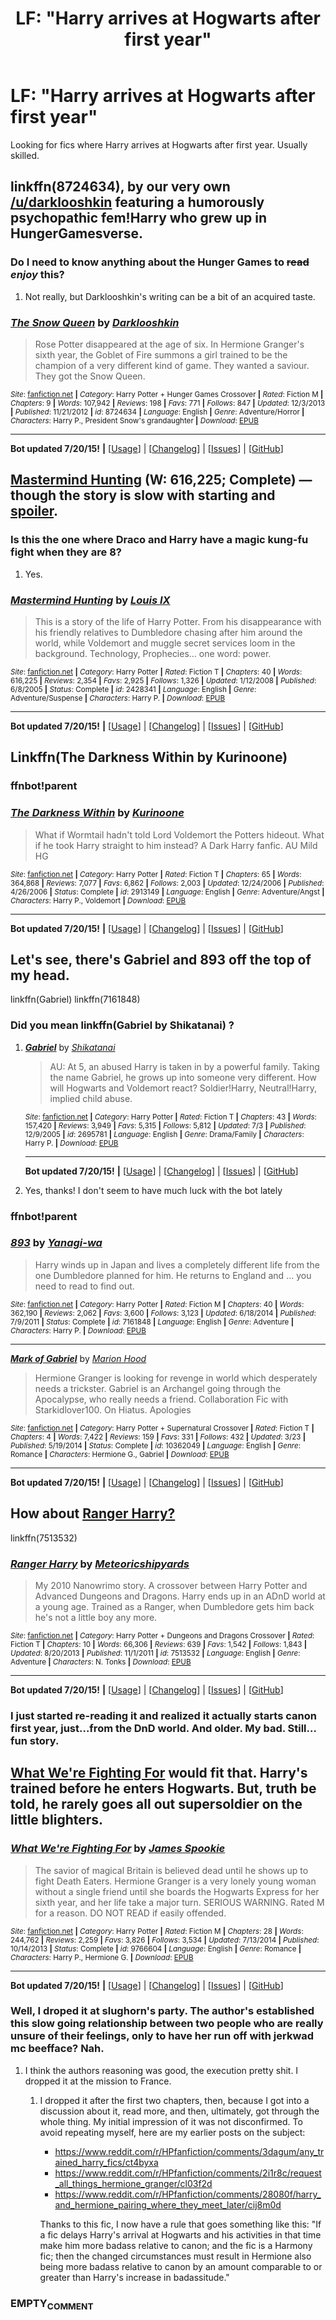 #+TITLE: LF: "Harry arrives at Hogwarts after first year"

* LF: "Harry arrives at Hogwarts after first year"
:PROPERTIES:
:Author: tusing
:Score: 4
:DateUnix: 1437465144.0
:DateShort: 2015-Jul-21
:FlairText: Request
:END:
Looking for fics where Harry arrives at Hogwarts after first year. Usually skilled.


** linkffn(8724634), by our very own [[/u/darklooshkin]] featuring a humorously psychopathic fem!Harry who grew up in HungerGamesverse.
:PROPERTIES:
:Author: turbinicarpus
:Score: 3
:DateUnix: 1437711767.0
:DateShort: 2015-Jul-24
:END:

*** Do I need to know anything about the Hunger Games to +read+ /enjoy/ this?
:PROPERTIES:
:Author: tusing
:Score: 2
:DateUnix: 1437716248.0
:DateShort: 2015-Jul-24
:END:

**** Not really, but Darklooshkin's writing can be a bit of an acquired taste.
:PROPERTIES:
:Author: turbinicarpus
:Score: 1
:DateUnix: 1437716559.0
:DateShort: 2015-Jul-24
:END:


*** [[http://www.fanfiction.net/s/8724634/1/][*/The Snow Queen/*]] by [[https://www.fanfiction.net/u/2675104/Darklooshkin][/Darklooshkin/]]

#+begin_quote
  Rose Potter disappeared at the age of six. In Hermione Granger's sixth year, the Goblet of Fire summons a girl trained to be the champion of a very different kind of game. They wanted a saviour. They got the Snow Queen.
#+end_quote

^{/Site/: [[http://www.fanfiction.net/][fanfiction.net]] *|* /Category/: Harry Potter + Hunger Games Crossover *|* /Rated/: Fiction M *|* /Chapters/: 9 *|* /Words/: 107,942 *|* /Reviews/: 198 *|* /Favs/: 771 *|* /Follows/: 847 *|* /Updated/: 12/3/2013 *|* /Published/: 11/21/2012 *|* /id/: 8724634 *|* /Language/: English *|* /Genre/: Adventure/Horror *|* /Characters/: Harry P., President Snow's grandaughter *|* /Download/: [[http://ficsave.com/?story_url=https://www.fanfiction.net/s/8724634&format=epub&auto_download=yes][EPUB]]}

--------------

*Bot updated 7/20/15!* *|* [[[https://github.com/tusing/reddit-ffn-bot/wiki/Usage][Usage]]] | [[[https://github.com/tusing/reddit-ffn-bot/wiki/Changelog][Changelog]]] | [[[https://github.com/tusing/reddit-ffn-bot/issues/][Issues]]] | [[[https://github.com/tusing/reddit-ffn-bot/][GitHub]]]
:PROPERTIES:
:Author: FanfictionBot
:Score: 1
:DateUnix: 1437711806.0
:DateShort: 2015-Jul-24
:END:


** [[https://www.fanfiction.net/s/2428341/1/Mastermind-Hunting][Mastermind Hunting]] (W: 616,225; Complete) --- though the story is slow with starting and [[/s][spoiler]].
:PROPERTIES:
:Author: OutOfNiceUsernames
:Score: 2
:DateUnix: 1437468118.0
:DateShort: 2015-Jul-21
:END:

*** Is this the one where Draco and Harry have a magic kung-fu fight when they are 8?
:PROPERTIES:
:Author: Evilsbane
:Score: 2
:DateUnix: 1437488265.0
:DateShort: 2015-Jul-21
:END:

**** Yes.
:PROPERTIES:
:Author: ryanvdb
:Score: 3
:DateUnix: 1437512443.0
:DateShort: 2015-Jul-22
:END:


*** [[http://www.fanfiction.net/s/2428341/1/][*/Mastermind Hunting/*]] by [[https://www.fanfiction.net/u/682104/Louis-IX][/Louis IX/]]

#+begin_quote
  This is a story of the life of Harry Potter. From his disappearance with his friendly relatives to Dumbledore chasing after him around the world, while Voldemort and muggle secret services loom in the background. Technology, Prophecies... one word: power.
#+end_quote

^{/Site/: [[http://www.fanfiction.net/][fanfiction.net]] *|* /Category/: Harry Potter *|* /Rated/: Fiction T *|* /Chapters/: 40 *|* /Words/: 616,225 *|* /Reviews/: 2,354 *|* /Favs/: 2,925 *|* /Follows/: 1,326 *|* /Updated/: 1/12/2008 *|* /Published/: 6/8/2005 *|* /Status/: Complete *|* /id/: 2428341 *|* /Language/: English *|* /Genre/: Adventure/Suspense *|* /Characters/: Harry P. *|* /Download/: [[http://ficsave.com/?story_url=https://www.fanfiction.net/s/2428341&format=epub&auto_download=yes][EPUB]]}

--------------

*Bot updated 7/20/15!* *|* [[[https://github.com/tusing/reddit-ffn-bot/wiki/Usage][Usage]]] | [[[https://github.com/tusing/reddit-ffn-bot/wiki/Changelog][Changelog]]] | [[[https://github.com/tusing/reddit-ffn-bot/issues/][Issues]]] | [[[https://github.com/tusing/reddit-ffn-bot/][GitHub]]]
:PROPERTIES:
:Author: FanfictionBot
:Score: 1
:DateUnix: 1437468137.0
:DateShort: 2015-Jul-21
:END:


** Linkffn(The Darkness Within by Kurinoone)
:PROPERTIES:
:Score: 2
:DateUnix: 1437500475.0
:DateShort: 2015-Jul-21
:END:

*** ffnbot!parent
:PROPERTIES:
:Author: StuxCrystal
:Score: 1
:DateUnix: 1437514677.0
:DateShort: 2015-Jul-22
:END:


*** [[http://www.fanfiction.net/s/2913149/1/][*/The Darkness Within/*]] by [[https://www.fanfiction.net/u/1034541/Kurinoone][/Kurinoone/]]

#+begin_quote
  What if Wormtail hadn't told Lord Voldemort the Potters hideout. What if he took Harry straight to him instead? A Dark Harry fanfic. AU Mild HG
#+end_quote

^{/Site/: [[http://www.fanfiction.net/][fanfiction.net]] *|* /Category/: Harry Potter *|* /Rated/: Fiction T *|* /Chapters/: 65 *|* /Words/: 364,868 *|* /Reviews/: 7,077 *|* /Favs/: 6,862 *|* /Follows/: 2,003 *|* /Updated/: 12/24/2006 *|* /Published/: 4/26/2006 *|* /Status/: Complete *|* /id/: 2913149 *|* /Language/: English *|* /Genre/: Adventure/Angst *|* /Characters/: Harry P., Voldemort *|* /Download/: [[http://ficsave.com/?story_url=https://www.fanfiction.net/s/2913149/1/The-Darkness-Within&format=epub&auto_download=yes][EPUB]]}

--------------

*Bot updated 7/20/15!* *|* [[[https://github.com/tusing/reddit-ffn-bot/wiki/Usage][Usage]]] | [[[https://github.com/tusing/reddit-ffn-bot/wiki/Changelog][Changelog]]] | [[[https://github.com/tusing/reddit-ffn-bot/issues/][Issues]]] | [[[https://github.com/tusing/reddit-ffn-bot/][GitHub]]]
:PROPERTIES:
:Author: FanfictionBot
:Score: 1
:DateUnix: 1437514688.0
:DateShort: 2015-Jul-22
:END:


** Let's see, there's Gabriel and 893 off the top of my head.

linkffn(Gabriel) linkffn(7161848)
:PROPERTIES:
:Author: midasgoldentouch
:Score: 1
:DateUnix: 1437508315.0
:DateShort: 2015-Jul-22
:END:

*** Did you mean linkffn(Gabriel by Shikatanai) ?
:PROPERTIES:
:Score: 3
:DateUnix: 1437524110.0
:DateShort: 2015-Jul-22
:END:

**** [[http://www.fanfiction.net/s/2695781/1/][*/Gabriel/*]] by [[https://www.fanfiction.net/u/107578/Shikatanai][/Shikatanai/]]

#+begin_quote
  AU: At 5, an abused Harry is taken in by a powerful family. Taking the name Gabriel, he grows up into someone very different. How will Hogwarts and Voldemort react? Soldier!Harry, Neutral!Harry, implied child abuse.
#+end_quote

^{/Site/: [[http://www.fanfiction.net/][fanfiction.net]] *|* /Category/: Harry Potter *|* /Rated/: Fiction T *|* /Chapters/: 43 *|* /Words/: 157,420 *|* /Reviews/: 3,949 *|* /Favs/: 5,315 *|* /Follows/: 5,812 *|* /Updated/: 7/3 *|* /Published/: 12/9/2005 *|* /id/: 2695781 *|* /Language/: English *|* /Genre/: Drama/Family *|* /Characters/: Harry P. *|* /Download/: [[http://ficsave.com/?story_url=https://www.fanfiction.net/s/2695781/1/Gabriel&format=epub&auto_download=yes][EPUB]]}

--------------

*Bot updated 7/20/15!* *|* [[[https://github.com/tusing/reddit-ffn-bot/wiki/Usage][Usage]]] | [[[https://github.com/tusing/reddit-ffn-bot/wiki/Changelog][Changelog]]] | [[[https://github.com/tusing/reddit-ffn-bot/issues/][Issues]]] | [[[https://github.com/tusing/reddit-ffn-bot/][GitHub]]]
:PROPERTIES:
:Author: FanfictionBot
:Score: 1
:DateUnix: 1437524132.0
:DateShort: 2015-Jul-22
:END:


**** Yes, thanks! I don't seem to have much luck with the bot lately
:PROPERTIES:
:Author: midasgoldentouch
:Score: 1
:DateUnix: 1437593796.0
:DateShort: 2015-Jul-23
:END:


*** ffnbot!parent
:PROPERTIES:
:Author: StuxCrystal
:Score: 1
:DateUnix: 1437514693.0
:DateShort: 2015-Jul-22
:END:


*** [[http://www.fanfiction.net/s/7161848/1/][*/893/*]] by [[https://www.fanfiction.net/u/568270/Yanagi-wa][/Yanagi-wa/]]

#+begin_quote
  Harry winds up in Japan and lives a completely different life from the one Dumbledore planned for him. He returns to England and ... you need to read to find out.
#+end_quote

^{/Site/: [[http://www.fanfiction.net/][fanfiction.net]] *|* /Category/: Harry Potter *|* /Rated/: Fiction M *|* /Chapters/: 40 *|* /Words/: 362,190 *|* /Reviews/: 2,062 *|* /Favs/: 3,600 *|* /Follows/: 3,123 *|* /Updated/: 6/18/2014 *|* /Published/: 7/9/2011 *|* /Status/: Complete *|* /id/: 7161848 *|* /Language/: English *|* /Genre/: Adventure *|* /Characters/: Harry P. *|* /Download/: [[http://ficsave.com/?story_url=https://www.fanfiction.net/s/7161848&format=epub&auto_download=yes][EPUB]]}

--------------

[[http://www.fanfiction.net/s/10362049/1/][*/Mark of Gabriel/*]] by [[https://www.fanfiction.net/u/4616218/Marion-Hood][/Marion Hood/]]

#+begin_quote
  Hermione Granger is looking for revenge in world which desperately needs a trickster. Gabriel is an Archangel going through the Apocalypse, who really needs a friend. Collaboration Fic with Starkidlover100. On Hiatus. Apologies
#+end_quote

^{/Site/: [[http://www.fanfiction.net/][fanfiction.net]] *|* /Category/: Harry Potter + Supernatural Crossover *|* /Rated/: Fiction T *|* /Chapters/: 4 *|* /Words/: 7,422 *|* /Reviews/: 159 *|* /Favs/: 331 *|* /Follows/: 432 *|* /Updated/: 3/23 *|* /Published/: 5/19/2014 *|* /Status/: Complete *|* /id/: 10362049 *|* /Language/: English *|* /Genre/: Romance *|* /Characters/: Hermione G., Gabriel *|* /Download/: [[http://ficsave.com/?story_url=https://www.fanfiction.net/s/10362049/1/Mark-of-Gabriel&format=epub&auto_download=yes][EPUB]]}

--------------

*Bot updated 7/20/15!* *|* [[[https://github.com/tusing/reddit-ffn-bot/wiki/Usage][Usage]]] | [[[https://github.com/tusing/reddit-ffn-bot/wiki/Changelog][Changelog]]] | [[[https://github.com/tusing/reddit-ffn-bot/issues/][Issues]]] | [[[https://github.com/tusing/reddit-ffn-bot/][GitHub]]]
:PROPERTIES:
:Author: FanfictionBot
:Score: 1
:DateUnix: 1437514875.0
:DateShort: 2015-Jul-22
:END:


** How about [[https://www.fanfiction.net/s/7513532/1/Ranger-Harry][Ranger Harry?]]

linkffn(7513532)
:PROPERTIES:
:Author: paperhurts
:Score: 1
:DateUnix: 1437669141.0
:DateShort: 2015-Jul-23
:END:

*** [[http://www.fanfiction.net/s/7513532/1/][*/Ranger Harry/*]] by [[https://www.fanfiction.net/u/897648/Meteoricshipyards][/Meteoricshipyards/]]

#+begin_quote
  My 2010 Nanowrimo story. A crossover between Harry Potter and Advanced Dungeons and Dragons. Harry ends up in an ADnD world at a young age. Trained as a Ranger, when Dumbledore gets him back he's not a little boy any more.
#+end_quote

^{/Site/: [[http://www.fanfiction.net/][fanfiction.net]] *|* /Category/: Harry Potter + Dungeons and Dragons Crossover *|* /Rated/: Fiction T *|* /Chapters/: 10 *|* /Words/: 66,306 *|* /Reviews/: 639 *|* /Favs/: 1,542 *|* /Follows/: 1,843 *|* /Updated/: 8/20/2013 *|* /Published/: 11/1/2011 *|* /id/: 7513532 *|* /Language/: English *|* /Genre/: Adventure *|* /Characters/: N. Tonks *|* /Download/: [[http://ficsave.com/?story_url=https://www.fanfiction.net/s/7513532&format=epub&auto_download=yes][EPUB]]}

--------------

*Bot updated 7/20/15!* *|* [[[https://github.com/tusing/reddit-ffn-bot/wiki/Usage][Usage]]] | [[[https://github.com/tusing/reddit-ffn-bot/wiki/Changelog][Changelog]]] | [[[https://github.com/tusing/reddit-ffn-bot/issues/][Issues]]] | [[[https://github.com/tusing/reddit-ffn-bot/][GitHub]]]
:PROPERTIES:
:Author: FanfictionBot
:Score: 1
:DateUnix: 1437669181.0
:DateShort: 2015-Jul-23
:END:


*** I just started re-reading it and realized it actually starts canon first year, just...from the DnD world. And older. My bad. Still...fun story.
:PROPERTIES:
:Author: paperhurts
:Score: 1
:DateUnix: 1437669401.0
:DateShort: 2015-Jul-23
:END:


** [[https://www.fanfiction.net/s/9766604/1/What-We-re-Fighting-For][What We're Fighting For]] would fit that. Harry's trained before he enters Hogwarts. But, truth be told, he rarely goes all out supersoldier on the little blighters.
:PROPERTIES:
:Author: UndeadBBQ
:Score: 1
:DateUnix: 1437467241.0
:DateShort: 2015-Jul-21
:END:

*** [[http://www.fanfiction.net/s/9766604/1/][*/What We're Fighting For/*]] by [[https://www.fanfiction.net/u/649126/James-Spookie][/James Spookie/]]

#+begin_quote
  The savior of magical Britain is believed dead until he shows up to fight Death Eaters. Hermione Granger is a very lonely young woman without a single friend until she boards the Hogwarts Express for her sixth year, and her life take a major turn. SERIOUS WARNING. Rated M for a reason. DO NOT READ if easily offended.
#+end_quote

^{/Site/: [[http://www.fanfiction.net/][fanfiction.net]] *|* /Category/: Harry Potter *|* /Rated/: Fiction M *|* /Chapters/: 28 *|* /Words/: 244,762 *|* /Reviews/: 2,259 *|* /Favs/: 3,826 *|* /Follows/: 3,534 *|* /Updated/: 7/13/2014 *|* /Published/: 10/14/2013 *|* /Status/: Complete *|* /id/: 9766604 *|* /Language/: English *|* /Genre/: Romance *|* /Characters/: Harry P., Hermione G. *|* /Download/: [[http://ficsave.com/?story_url=https://www.fanfiction.net/s/9766604&format=epub&auto_download=yes][EPUB]]}

--------------

*Bot updated 7/20/15!* *|* [[[https://github.com/tusing/reddit-ffn-bot/wiki/Usage][Usage]]] | [[[https://github.com/tusing/reddit-ffn-bot/wiki/Changelog][Changelog]]] | [[[https://github.com/tusing/reddit-ffn-bot/issues/][Issues]]] | [[[https://github.com/tusing/reddit-ffn-bot/][GitHub]]]
:PROPERTIES:
:Author: FanfictionBot
:Score: 1
:DateUnix: 1437503298.0
:DateShort: 2015-Jul-21
:END:


*** Well, I droped it at slughorn's party. The author's established this slow going relationship between two people who are really unsure of their feelings, only to have her run off with jerkwad mc beefface? Nah.
:PROPERTIES:
:Score: 1
:DateUnix: 1437598897.0
:DateShort: 2015-Jul-23
:END:

**** I think the authors reasoning was good, the execution pretty shit. I dropped it at the mission to France.
:PROPERTIES:
:Author: UndeadBBQ
:Score: 1
:DateUnix: 1437600124.0
:DateShort: 2015-Jul-23
:END:

***** I dropped it after the first two chapters, then, because I got into a discussion about it, read more, and then, ultimately, got through the whole thing. My initial impression of it was not disconfirmed. To avoid repeating myself, here are my earlier posts on the subject:

- [[https://www.reddit.com/r/HPfanfiction/comments/3dagum/any_trained_harry_fics/ct4byxa]]
- [[https://www.reddit.com/r/HPfanfiction/comments/2i1r8c/request_all_things_hermione_granger/cl03f2d]]
- [[https://www.reddit.com/r/HPfanfiction/comments/28080f/harry_and_hermione_pairing_where_they_meet_later/cij8m0d]]

Thanks to this fic, I now have a rule that goes something like this: "If a fic delays Harry's arrival at Hogwarts and his activities in that time make him more badass relative to canon; and the fic is a Harmony fic; then the changed circumstances must result in Hermione also being more badass relative to canon by an amount comparable to or greater than Harry's increase in badassitude."
:PROPERTIES:
:Author: turbinicarpus
:Score: 1
:DateUnix: 1437711612.0
:DateShort: 2015-Jul-24
:END:


*** EMPTY_COMMENT
:PROPERTIES:
:Author: tusing
:Score: 0
:DateUnix: 1437503231.0
:DateShort: 2015-Jul-21
:END:
